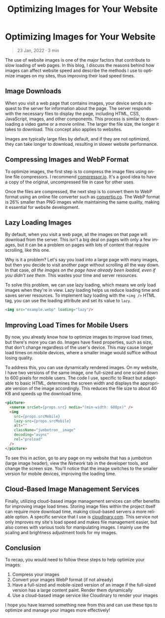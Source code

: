 #+TITLE: Optimizing Images for Your Website
#+LANGUAGE: en
#+options: toc:nil
#+OPTIONS: ':nil
#+OPTIONS: ^:nil
#+OPTIONS: -:nil

* Optimizing Images for Your Website
#+BEGIN_QUOTE
23 Jan, 2022 · 3 min
#+END_QUOTE

The use of website images is one of the major factors that contribute to slow
loading of web pages. In this blog, I discuss the reasons behind how images can
affect website speed and describe the methods I use to optimize images on my
sites, thus improving their load speed times.

** Image Downloads
When you visit a web page that contains images, your device sends a request to
the server for information about the page. The server responds with the
necessary files to display the page, including HTML, CSS, JavaScript, images,
and other components. This process is similar to downloading a video game or a
movie online. The larger the file size, the longer it takes to download. This
concept also applies to websites.

Images are typically large files by default, and if they are not optimized, they
can take longer to download, resulting in slower website performance.

** Compressing Images and WebP Format
To optimize images, the first step is to compress the image files using online
file compressors. I recommend [[https://compressor.io/][compressor.io]]. It's a good idea to have a copy of
the original, uncompressed file in case for other uses.

Once the files are compressed, the next step is to convert them to WebP format
using an online file converter such as [[https://convertio.co/][convertio.co]]. The WebP format is 26%
smaller than PNG images while maintaining the same quality, making it essential
for website development.

** Lazy Loading Images
By default, when you visit a web page, all the images on that page will download from the server. This isn't a big deal on pages with only a few images, but it can be a problem on pages with lots of content that require scrolling, like this one.

Why is it a problem? Let's say you load into a large page with many images, but
then you decide to visit another page without scrolling all the way down. In
that case, /all the images on the page have already been loaded, even if you
didn't see them/. This wastes your time and server resources.

To solve this problem, we can use lazy loading, which means we only load images
when they're in view. Lazy loading helps us reduce loading time and saves server
resources. To implement lazy loading with the =<img />= HTML tag, you can use the
loading attribute and set its value to =lazy=.

#+begin_src html
<img src="example.webp" loading="lazy"/>
#+end_src

** Improving Load Times for Mobile Users
By now, you already know how to optimize images to improve load times, but
there's more you can do. Images have fixed properties, such as size, that don't
change regardless of the user's device. This may cause longer load times on
mobile devices, where a smaller image would suffice without losing quality.

To address this, you can use dynamically rendered images. On my website, I have
two versions of the same image, one full-sized and one scaled down to 600 pixels
for mobile users. The code I use, specific to React but adaptable to basic HTML,
determines the screen width and displays the appropriate version of the image
accordingly. This reduces the file size to about 40 KB and speeds up the
download time.

#+begin_src html
<picture>
  <source srcSet={props.src} media="(min-width: 600px)" />
  <img
    src={props.srcMobile}
    lazy-src={props.srcMobile}
    alt=""
    className="jumbotron__image"
    decoding="async"
    rel="preload"
  />
</picture>
#+end_src

To see this in action, go to any page on my website that has a jumbotron (large
image header), view the /Network/ tab in the developer tools, and change the
screen size. You'll notice that the image switches to the smaller version for
mobile devices, improving the loading time.

** Cloud-Based Image Management Services
Finally, utilizing cloud-based image management services can offer benefits for
improving image load times. Storing image files within the project itself can
require more download time, making cloud-based servers a more reliable option. A
specific service that I use is [[https://cloudinary.com/][cloudinary.com]]. This service not only improves my
site's load speed and makes file management easier, but also comes with various
tools for manipulating images. I mainly use the scaling and brightness
adjustment tools for my images.

** Conclusion
To recap, you would need to follow these steps to help optimize your images:

1. Compress your images
2. Convert your images WebP format (if not already)
3. Have a full-sized and mobile-sized version of an image if the full-sized version has a large content paint. Render them dynamically
4. Use a cloud-based image service like Cloudinary to render your images

I hope you have learned something new from this and can use these tips to optimize and manage your images more effectively!
